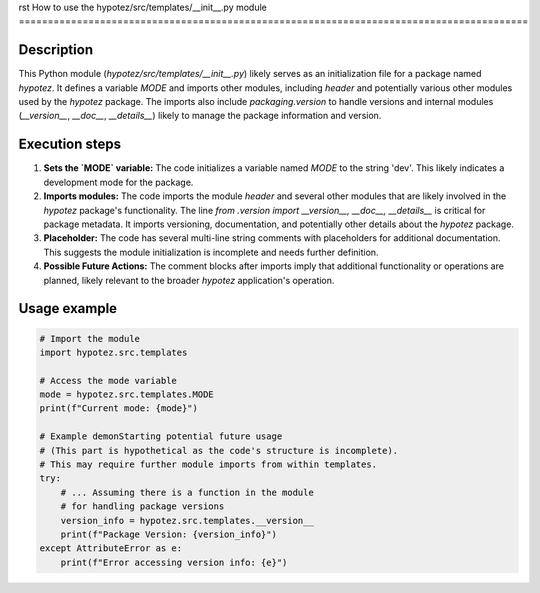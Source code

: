 rst
How to use the hypotez/src/templates/__init__.py module
========================================================================================

Description
-------------------------
This Python module (`hypotez/src/templates/__init__.py`) likely serves as an initialization file for a package named `hypotez`.  It defines a variable `MODE` and imports other modules, including `header` and potentially various other modules used by the `hypotez` package.  The imports also include `packaging.version` to handle versions and internal modules (`__version__`, `__doc__`, `__details__`)  likely to manage the package information and version.


Execution steps
-------------------------
1. **Sets the `MODE` variable:**  The code initializes a variable named `MODE` to the string 'dev'. This likely indicates a development mode for the package.

2. **Imports modules:** The code imports the module `header` and several other modules that are likely involved in the `hypotez` package's functionality.  The line `from .version import __version__, __doc__, __details__` is critical for package metadata.  It imports versioning, documentation, and potentially other details about the `hypotez` package.

3. **Placeholder:** The code has several multi-line string comments with placeholders for additional documentation. This suggests the module initialization is incomplete and needs further definition.

4. **Possible Future Actions:** The comment blocks after imports imply that additional functionality or operations are planned, likely relevant to the broader `hypotez` application's operation.

Usage example
-------------------------
.. code-block:: python

    # Import the module
    import hypotez.src.templates

    # Access the mode variable
    mode = hypotez.src.templates.MODE
    print(f"Current mode: {mode}")

    # Example demonStarting potential future usage
    # (This part is hypothetical as the code's structure is incomplete).
    # This may require further module imports from within templates.
    try:
        # ... Assuming there is a function in the module
        # for handling package versions
        version_info = hypotez.src.templates.__version__
        print(f"Package Version: {version_info}")
    except AttributeError as e:
        print(f"Error accessing version info: {e}")